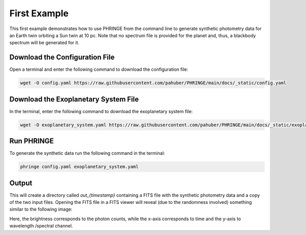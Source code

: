 .. first_example:

First Example
=============

This first example demonstrates how to use PHRINGE from the command line to generate synthetic photometry data for an
Earth twin orbiting a Sun twin at 10 pc. Note that no spectrum file is provided for the planet and, thus, a blackbody
spectrum will be generated for it.

Download the Configuration File
--------------------------------

Open a terminal and enter the following command to download the configuration file:

.. code-block:: console

    wget -O config.yaml https://raw.githubusercontent.com/pahuber/PHRINGE/main/docs/_static/config.yaml


Download the Exoplanetary System File
----------------------------------

In the terminal, enter the following command to download the exoplanetary system file:

.. code-block:: console

    wget -O exoplanetary_system.yaml https://raw.githubusercontent.com/pahuber/PHRINGE/main/docs/_static/exoplanetary_system.yaml

Run PHRINGE
--------

To generate the synthetic data run the following command in the terminal:

.. code-block:: console

    phringe config.yaml exoplanetary_system.yaml


Output
------

This will create a directory called `out_{timestamp}` containing a FITS file with the synthetic photometry data and a
copy of the two input files. Opening the FITS file in a FITS viewer will reveal (due to the randomness involved)
something similar to the following image:

.. image:: _static/thumbnail.jpg
    :alt: First Example
    :width: 100%

Here, the brightness corresponds to the photon counts, while the x-axis corresponds to time and the y-axis to wavelength
/spectral channel.